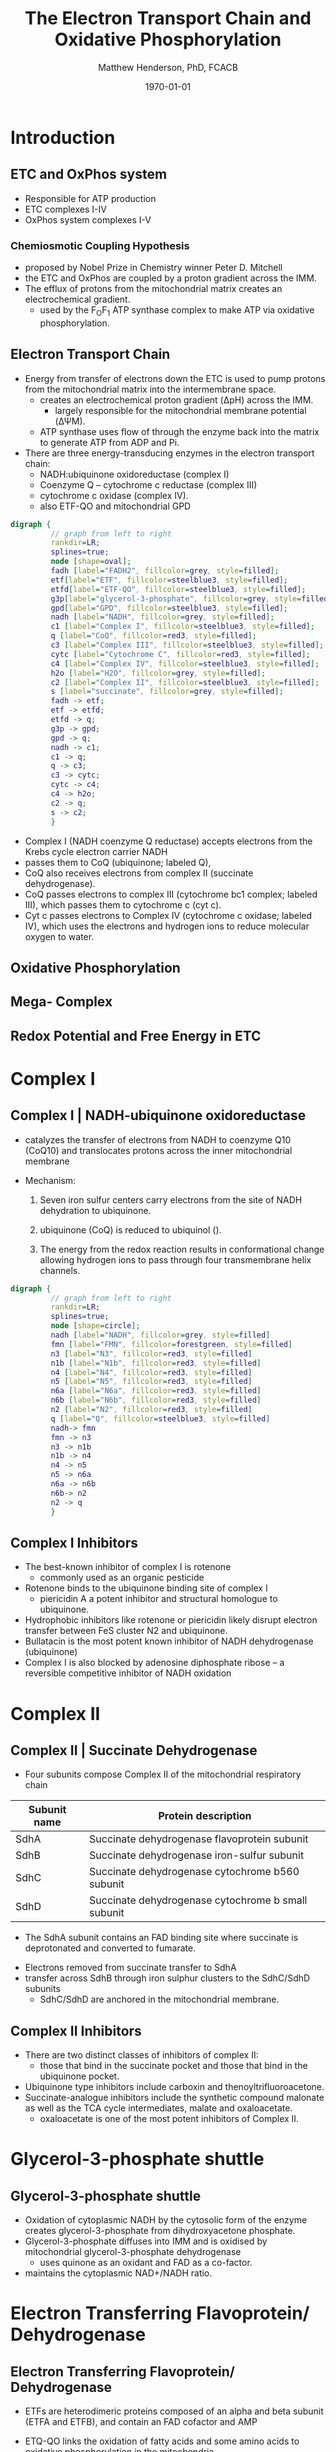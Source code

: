 #+TITLE: The Electron Transport Chain and Oxidative Phosphorylation
#+AUTHOR: Matthew Henderson, PhD, FCACB
#+DATE: \today

* Introduction
** ETC and OxPhos system
- Responsible for ATP production
- ETC complexes I-IV
- OxPhos system complexes I-V
*** Chemiosmotic Coupling Hypothesis
 - proposed by Nobel Prize in Chemistry winner Peter D. Mitchell
 - the ETC and OxPhos are coupled by a proton gradient across the IMM.
 - The efflux of protons from the mitochondrial matrix creates an electrochemical gradient.
   - used by the F_{O}F_{1} ATP synthase complex to make ATP via oxidative phosphorylation.

** Electron Transport Chain
- Energy from transfer of electrons down the ETC is used to pump
  protons from the mitochondrial matrix into the intermembrane space.
  - creates an electrochemical proton gradient (\Delta{}pH) across the IMM.
    - largely responsible for the mitochondrial membrane potential (\Delta\Psi{}M).
  - ATP synthase uses flow of \ce{H+} through the enzyme back into the
    matrix to generate ATP from ADP and Pi.
- There are three energy-transducing enzymes in the electron transport
  chain:
  - NADH:ubiquinone oxidoreductase (complex I)
  - Coenzyme Q – cytochrome c reductase (complex III)
  - cytochrome c oxidase (complex IV).
  - also ETF-QO and mitochondrial GPD

#+BEGIN_SRC dot :file ./mitochondria/etc/figures/etc.pdf :cmdline -Kdot -Tpdf
  digraph {
           // graph from left to right
           rankdir=LR;
           splines=true;
           node [shape=oval];
           fadh [label="FADH2", fillcolor=grey, style=filled];
           etf[label="ETF", fillcolor=steelblue3, style=filled];
           etfd[label="ETF-QO", fillcolor=steelblue3, style=filled];
	       g3p[label="glycerol-3-phosphate", fillcolor=grey, style=filled];
           gpd[label="GPD", fillcolor=steelblue3, style=filled];
           nadh [label="NADH", fillcolor=grey, style=filled];
           c1 [label="Complex I", fillcolor=steelblue3, style=filled];
           q [label="CoQ", fillcolor=red3, style=filled];    
           c3 [label="Complex III", fillcolor=steelblue3, style=filled];     
           cytc [label="Cytochrome C", fillcolor=red3, style=filled];     
           c4 [label="Complex IV", fillcolor=steelblue3, style=filled];     
           h2o [label="H2O", fillcolor=grey, style=filled];     
           c2 [label="Complex II", fillcolor=steelblue3, style=filled];     
           s [label="succinate", fillcolor=grey, style=filled];     
           fadh -> etf; 
           etf -> etfd;
           etfd -> q;
           g3p -> gpd;
           gpd -> q;
           nadh -> c1;
           c1 -> q;
           q -> c3;
           c3 -> cytc; 	 
           cytc -> c4;
           c4 -> h2o;
           c2 -> q;
           s -> c2;
           }    
#+END_SRC

#+RESULTS:
[[file:./mitochondria/etc/figures/etc.pdf]]

- Complex I (NADH coenzyme Q reductase) accepts electrons from the Krebs cycle electron carrier NADH
- passes them to CoQ (ubiquinone; labeled Q),
- CoQ also receives electrons from complex II (succinate dehydrogenase).
- CoQ passes electrons to complex III (cytochrome bc1 complex; labeled III), which passes them to cytochrome c (cyt c).
- Cyt c passes electrons to Complex IV (cytochrome c oxidase; labeled IV), which uses the electrons and hydrogen ions to reduce molecular oxygen to water. 

** Oxidative Phosphorylation

#+CAPTION[ETC]: Oxidative Phosphorylation, KEGG
#+NAME: fig:oxpho
#+ATTR_LaTeX: :width 0.9\textwidth
[[file:./mitochondria/etc/figures/hsa00190.png]]

** Mega- Complex

#+CAPTION[ETC mega complex]:ETC Mega Complex
#+NAME: fig:mega
#+ATTR_LaTeX: :width 0.8\textwidth
[[file:./mitochondria/etc/figures/etc_supercomplex.jpg]]

** Redox Potential and Free Energy in ETC

#+CAPTION[redox]:Electron flow to O_2 and release free energy
#+NAME: fig:redox
#+ATTR_LaTeX: :width 0.9\textwidth
[[file:./mitochondria/etc/figures/potential.png]]

* Complex I
** Complex I | NADH-ubiquinone oxidoreductase
- catalyzes the transfer of electrons from NADH to coenzyme Q10
  (CoQ10) and translocates protons across the inner mitochondrial
  membrane

#+BEGIN_EXPORT LaTeX
\centering
\small
\ce{NADH + H+ + CoQ + 4H^{+}_{in} ->[CI] NAD+ + CoQH2 + 4H^{+}_{out}}
#+END_EXPORT


- Mechanism: 
  1. Seven iron sulfur centers carry electrons from the site of NADH
     dehydration to ubiquinone.

  2. ubiquinone (CoQ) is reduced to ubiquinol (\ce{CoQH2}).

  3. The energy from the redox reaction results in conformational
     change allowing hydrogen ions to pass through four transmembrane
     helix channels.

#+BEGIN_SRC dot :file ./mitochondria/etc/figures/c1.pdf :cmdline -Kdot -Tpdf
  digraph {
           // graph from left to right
           rankdir=LR;
           splines=true;
           node [shape=circle];
           nadh [label="NADH", fillcolor=grey, style=filled]
           fmn [label="FMN", fillcolor=forestgreen, style=filled]
           n3 [label="N3", fillcolor=red3, style=filled]    
           n1b [label="N1b", fillcolor=red3, style=filled]     
           n4 [label="N4", fillcolor=red3, style=filled]     
           n5 [label="N5", fillcolor=red3, style=filled]     
           n6a [label="N6a", fillcolor=red3, style=filled]     
           n6b [label="N6b", fillcolor=red3, style=filled]     
           n2 [label="N2", fillcolor=red3, style=filled]     
           q [label="Q", fillcolor=steelblue3, style=filled]     
           nadh-> fmn
           fmn -> n3
           n3 -> n1b
	       n1b -> n4
           n4 -> n5 
           n5 -> n6a
           n6a -> n6b
           n6b-> n2
           n2 -> q
           }    
#+END_SRC

#+CAPTION[c1]:Complex I
#+NAME: fig:c1
#+ATTR_LaTeX: :width 0.9\textwidth
[[file:./mitochondria/etc/figures/CI.png]]

# https://upload.wikimedia.org/wikipedia/commons/4/42/NADH_Dehydrogenase_Mechanism_%28Fixed%29.png

# https://upload.wikimedia.org/wikipedia/commons/4/42/Complex_I.svg

** Complex I Inhibitors

- The best-known inhibitor of complex I is rotenone
  - commonly used as an organic pesticide
- Rotenone binds to the ubiquinone binding site of complex I
  -  piericidin A a potent inhibitor and structural homologue to ubiquinone.
- Hydrophobic inhibitors like rotenone or piericidin likely disrupt electron transfer between FeS cluster N2 and ubiquinone.
- Bullatacin is the most potent known inhibitor of NADH dehydrogenase (ubiquinone)
- Complex I is also blocked by adenosine diphosphate ribose – a reversible competitive inhibitor of NADH oxidation

* Complex II
** Complex II | Succinate Dehydrogenase 
- Four subunits compose Complex II of the mitochondrial respiratory chain

| Subunit name | Protein description                                |
|--------------+----------------------------------------------------|
| SdhA         | Succinate dehydrogenase flavoprotein subunit       |
| SdhB         | Succinate dehydrogenase iron-sulfur subunit        |
| SdhC         | Succinate dehydrogenase cytochrome b560 subunit    |
| SdhD         | Succinate dehydrogenase cytochrome b small subunit |

- The SdhA subunit contains an FAD binding site where succinate
  is deprotonated and converted to fumarate.

#+BEGIN_EXPORT LaTeX
\centering
\ce{succinate + ubiquinone ->[CII] fumarate + ubiquinol}
#+END_EXPORT

- Electrons removed from succinate transfer to SdhA
- transfer across SdhB through iron sulphur clusters to the SdhC/SdhD subunits
  - SdhC/SdhD are anchored in the mitochondrial membrane.


#+CAPTION[cII]:Complex II
#+NAME: fig:cII
#+ATTR_LaTeX: :width 0.8\textwidth
[[file:./mitochondria/etc/figures/CII.png]]

** Complex II Inhibitors

- There are two distinct classes of inhibitors of complex II:
  - those that bind in the succinate pocket and those that bind in the ubiquinone pocket.
- Ubiquinone type inhibitors include carboxin and thenoyltrifluoroacetone.
- Succinate-analogue inhibitors include the synthetic compound malonate as well as the TCA cycle intermediates, malate and oxaloacetate.
  - oxaloacetate is one of the most potent inhibitors of Complex II. 
* Glycerol-3-phosphate shuttle
** Glycerol-3-phosphate shuttle
- Oxidation of cytoplasmic NADH by the cytosolic form of the enzyme
  creates glycerol-3-phosphate from dihydroxyacetone phosphate.
- Glycerol-3-phosphate diffuses into IMM and is oxidised by mitochondrial glycerol-3-phosphate dehydrogenase
  - uses quinone as an oxidant and FAD as a co-factor.
- maintains the cytoplasmic NAD+/NADH ratio.

#+CAPTION[g3ps]:Glycerol-3-phosphate shuttle
#+NAME: fig:g3ps
#+ATTR_LaTeX: :width 0.8\textwidth
[[file:./mitochondria/etc/figures/GPDH_shuttle.png]]

* Electron Transferring Flavoprotein/ Dehydrogenase
** Electron Transferring Flavoprotein/ Dehydrogenase
- ETFs are heterodimeric proteins composed of an alpha and beta subunit (ETFA and ETFB), and contain an FAD cofactor and AMP

- ETQ-QO links the oxidation of fatty acids and some amino acids to
  oxidative phosphorylation in the mitochondria.
- catalyzes the transfer of electrons from electron transferring
  flavoprotein (ETF) to ubiquinone, reducing it to ubiquinol.

#+BEGIN_EXPORT LaTeX
\small
\centering
\ce{Acyl-CoA + FAD ->[ACAD] FADH2 + ETF ->[ETF-QO] UQ ->[CIII] CytC}
#+END_EXPORT

* Complex III
** Complex III | Coenzyme Q – cytochrome c reductase

- Complex III is a multi-subunit transmembrane protein encoded by both
  mitochondrial (cytochrome b) and the nuclear genomes (all other
  subunits)

- The bc1 complex contains 11 subunits:
  - 3 respiratory subunits (cytochrome B, cytochrome C1, Rieske protein)
  - 2 core proteins
  - 6 low-molecular weight proteins

#+BEGIN_EXPORT LaTeX
\centering
\small
\ce{QH2 + 2Fe^{3+}-cyt c + 2H+_{in} ->[CIII]  Q + 2Fe^{2+}-cyt c + 4H+_{out}}
#+END_EXPORT

*** Mechanism 
- Round 1:
    - Cytochrome b binds a ubiquinol and a ubiquinone.
    - The 2Fe/2S center and BL heme each pull an electron off the bound ubiquinol, releasing two hydrogens into the intermembrane space.
    - One electron is transferred to cytochrome c1 from the 2Fe/2S centre, whilst another is transferred from the BL heme to the BH Heme.
    - Cytochrome c1 transfers its electron to cytochrome c (not to be confused with cytochrome c1), and the BH Heme transfers its electron to a nearby ubiquinone, resulting in the formation of a ubisemiquinone.
    - Cytochrome c diffuses. The first ubiquinol (now oxidised to ubiquinone) is released, whilst the semiquinone remains bound.

- Round 2:
    - A second ubiquinol is bound by cytochrome b.
    - The 2Fe/2S center and BL heme each pull an electron off the bound ubiquinol, releasing two hydrogens into the intermembrane space.
    - One electron is transferred to cytochrome c1 from the 2Fe/2S centre, whilst another is transferred from the BL heme to the BH Heme.
    - Cytocrome c1 then transfers its electron to cytochrome c, whilst the nearby semiquinone produced from round 1 picks up a second electron from the BH heme, along with two protons from the matrix.
    - The second ubiquinol (now oxidised to ubiquinone), along with the newly formed ubiquinol are released.[8]

#+CAPTION[cIII]: Complex III two step reaction 
#+NAME: fig:cIII
#+ATTR_LaTeX: :width 0.9\textwidth
[[file:./mitochondria/etc/figures/CIII.png]]

** Complex III Inhibitors

- There are three distinct groups of Complex III inhibitors:
  - Antimycin A binds to the Q_i site and inhibits the transfer of electrons in Complex III from heme b_H to oxidized Q (Q_i site inhibitor).
  - Myxothiazol and stigmatellin bind to distinct but overlapping pockets within the Q_o site.
    - Myxothiazol binds nearer to cytochrome bL (hence termed a "proximal" inhibitor).
    - Stigmatellin binds farther from heme bL and nearer the Rieske Iron sulfur protein.
    - Both inhibit the transfer of electrons from reduced QH_2 to the Rieske Iron sulfur protein.

* Complex IV
** Complex IV | Cytochrome c oxidase

- last enzyme in the respiratory electron transport chain.
- large IMM integral membrane protein composed of several metal prosthetic sites and 14 protein subunits.
- eleven subunits are nuclear in origin, and three are synthesized in the mitochondria. 
  - contains two hemes,
  - cytochrome a and cytochrome a3,
  - two copper centers, CuA and CuB
- the cytochrome a3 and CuB form a binuclear center that is the site of oxygen reduction.
- receives an electron from four cytochrome c molecules and transfers them to one O_2 molecule
 
#+BEGIN_EXPORT LaTeX
\centering
\small
\ce{4Fe^{2+}-cyt c + 8H^{+}_{in} + O2 ->[CIV] 4Fe^{3+}-cyt c + 2H2O + 4H^{+}_{out}}
#+END_EXPORT

- In the process binds four protons from the inner aqueous phase to
  make two water molecules, and translocates another four protons
  across the membrane, increasing the transmembrane difference of
  proton electrochemical potential which the ATP synthase then uses to
  synthesize ATP.

#+CAPTION[cIV]:Complex IV
#+NAME: fig:cIV
#+ATTR_LaTeX: :width 0.7\textwidth
[[file:./mitochondria/etc/figures/CIV.png]]

** Complex IV | Inhibitors

- Cyanide, azide, and carbon monoxide all bind to cytochrome c
  oxidase 

- Nitric oxide and hydrogen sulfide, can also inhibit COX by
  binding to regulatory sites on the enzyme

* Complex V
** Complex V | ATP synthase 

- ATP synthase is a molecular machine that creates the energy storage
  molecule adenosine triphosphate (ATP).

- The overall reaction catalyzed by ATP synthase is:

#+BEGIN_EXPORT LaTeX
\centering
  \ce{ADP + P_i + H+_{out} <=> ATP + H2O + H+_{in}}
#+END_EXPORT


- Formation of ATP from ADP and P_{i} is energetically unfavourable
  - would normally proceed in the reverse direction. 

- To drive this reaction forward, ATP synthase couples ATP synthesis
  to the electrochemical gradient (\Delta\Psi{}M) created by complexes
  I,III and IV

- ATP synthase consists of two main subunits, FO and F1, which has a
  rotational motor mechanism allowing for ATP production.


Simplified picture of ATP syntase The Fo part through which hydrogen
ions (H+) stream is located in the membrane. The F1 part which
synthesises ATP is outside the membrane. When the hydrogen ions flow
through the membrane via the disc of c subunits in the Fo part, the
disc is forced to twist around. The gamma subunit in the F1 part is
attached to the disc and therefore rotates with it. The three alpha
and three beta subunits in the F1 part cannot rotate, however. They
are locked in a fixed position by the b subunit. This in turn is
anchored in the membrane. Thus the gamma subunit rotates inside the
cylinder formed by the six alpha and beta subunits. Since the gamma
subunit is asymmetrical it compels the beta subunits to undergo
structural changes. This leads to the beta subunits binding ATP and
ADP with differing strengths (see Figure 2).


Figure 2. Boyer’s “Binding Change Mechanism” The picture shows the
cylinder with alternating alpha and beta subunits at four different
stages of ATP synthesis. The asymmetrical gamma subunit that causes
changes in the structure of the beta subunits can be seen in the
centre. The structures are termed open betaO (light grey sector),
loose betaL (grey sector) and tight betaT (black sector). At stage A
we see an already-fully-formed ATP molecule bound to betaT. In the
step to stage B betaL binds ADP and inorganic phosphate (Pi ). At the
next stage, C, we see how the gamma subunit has twisted due to the
flow of hydrogen ions (see Figure 1). This brings about changes in the
structure of the three beta subunits. The tight beta subunit now
becomes open and the bound ATP molecule is released. The loose beta
subunit becomes tight and the open becomes loose. In the last stage
the chemical reaction takes place in which phosphate ions react with
the ADP molecule to form a new ATP molecule. We are back at the first
stage.


#+NAME: fig:atps
#+ATTR_LaTeX: :width 0.5\textwidth
[[file:./mitochondria/etc/figures/atp_synthase.jpg]]


#+BEGIN_EXPORT LaTeX
\centering
\ce{ADP + Pi + H+_{out} <=> ATP + H2O + H+_{in}}
#+END_EXPORT


** Complex V Inhibitors


- Oligomycin A inhibits ATP synthase by blocking its proton channel
  (Fo subunit), which is necessary for oxidative phosphorylation of
  ADP to ATP (energy production).
- The inhibition of ATP synthesis by oligomycin A will significantly
  reduce electron flow through the electron transport chain; however,
  electron flow is not stopped completely due to a process known as
  proton leak or mitochondrial uncoupling.
  - This process is due to facilitated diffusion of protons into the
    mitochondrial matrix through an uncoupling protein such as
    thermogenin, or UCP1.

- Administering oligomycin to an individual can result in very high
  levels of lactate accumulating in the blood and urine.

* Metabolic Derangement

** Anaerobic Glycolysis
- Complex V harnesses the proton gradient created by Complexes I, III, and IV
  - produces the majority of cellular ATP
- Insufficient ATP severely affects highly energy dependant tissues
  - A complete loss of OxPhos is not observed in human disease.
- In the absence of OxPhos cells survive using ATP from anaerobic glycolysis
  - 20x less efficient, generates lactate
  - pyruvate \to alanine if glutamate is available 
- Lactate, pyruvate and alanine are the typical products of anaerobic glycolysis


** Factors Affecting OxPhos System

- ~ 90 subunits
  - 13 subunits of Complexes I, III, IV and V encoded by mtDNA
- mitochondrial replication, transcription and translation
  - require \gt 200 proteins, rRNAs and tRNAs
- Cofactors: coenzyme Q_{10}, iron-sulfur clusters, heme, copper
  - require synthesis and/or transport to OxPhos system
- Cardiolipin required for cristae formation
- Mitochondrial function
  - protein import, turnover
  - fission, fusion
- Toxic metabolites

- \gt 1500 proteins in the human mitochondrial proteome
  - other additional factors - lipids, cofactors
  - up to 10% of human proteome may be involved in mitochondria 

** Types of genetic defects and affected systems

*** Type of Defect
- OxPhos Subunit
- Assembly Factor
- mtDNA replication
- mtDNA transcription
- mitochondrial transcription
- cofactor
- mitochondrial homeostasis
- inhibitor

*** Affected Systems
\scriptsize
- Neurological disease
  - \scriptsize Leigh disease
  - Epilepsy
  - Leukodystropy
  - Periperal neuropathy
- Eye disease
- Deafness
- Cardiac disease
- Pulmonary disease
- GI disease
- Pancreas endocrine/exocrine
- Endocrine
- Liver disease
- Kidney
- Ovarian failure
- Hematological
- Myopathy

